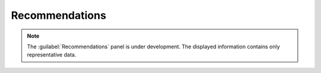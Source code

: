 .. _recommendations:

Recommendations
===============

.. note::

   The :guilabel:`Recommendations` panel is under development. The displayed information contains only
   representative data.
